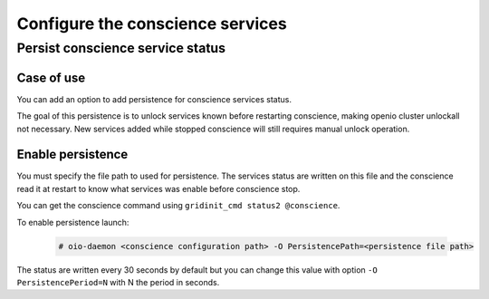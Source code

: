 =================================
Configure the conscience services
=================================




Persist conscience service status
~~~~~~~~~~~~~~~~~~~~~~~~~~~~~~~~~

Case of use
-----------
You can add an option to add persistence for conscience services status.

The goal of this persistence is to unlock services known before restarting conscience, making openio cluster unlockall not necessary.
New services added while stopped conscience will still requires manual unlock operation.



Enable persistence
------------------

You must specify the file path to used for persistence. The services status are written on this file
and the conscience read it at restart to know what services was enable before conscience stop.

You can get the conscience command using ``gridinit_cmd status2 @conscience``.

To enable persistence launch:

  .. code-block:: console

     # oio-daemon <conscience configuration path> -O PersistencePath=<persistence file path>

The status are written every 30 seconds by default but you can change this value with option ``-O PersistencePeriod=N`` with N the period in seconds.

